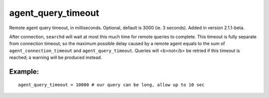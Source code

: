 agent\_query\_timeout
~~~~~~~~~~~~~~~~~~~~~

Remote agent query timeout, in milliseconds. Optional, default is 3000
(ie. 3 seconds). Added in version 2.1.1-beta.

After connection, ``searchd`` will wait at most this much time for
remote queries to complete. This timeout is fully separate from
connection timeout; so the maximum possible delay caused by a remote
agent equals to the sum of ``agent_connection_timeout`` and
``agent_query_timeout``. Queries will <b>not</b> be retried if this
timeout is reached; a warning will be produced instead.

Example:
^^^^^^^^

::


    agent_query_timeout = 10000 # our query can be long, allow up to 10 sec

